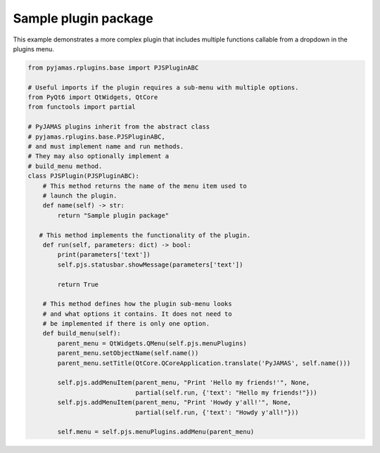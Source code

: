 .. _samplepluginpackage:

.. _PyJAMAS: https://bitbucket.org/rfg_lab/pyjamas/src/master/

=====================
Sample plugin package
=====================

This example demonstrates a more complex plugin that includes multiple functions callable from a dropdown in the plugins menu.

.. code-block:: python

 from pyjamas.rplugins.base import PJSPluginABC

 # Useful imports if the plugin requires a sub-menu with multiple options.
 from PyQt6 import QtWidgets, QtCore
 from functools import partial

 # PyJAMAS plugins inherit from the abstract class
 # pyjamas.rplugins.base.PJSPluginABC,
 # and must implement name and run methods.
 # They may also optionally implement a
 # build_menu method.
 class PJSPlugin(PJSPluginABC):
     # This method returns the name of the menu item used to
     # launch the plugin.
     def name(self) -> str:
         return "Sample plugin package"

    # This method implements the functionality of the plugin.
     def run(self, parameters: dict) -> bool:
         print(parameters['text'])
         self.pjs.statusbar.showMessage(parameters['text'])

         return True

     # This method defines how the plugin sub-menu looks
     # and what options it contains. It does not need to
     # be implemented if there is only one option.
     def build_menu(self):
         parent_menu = QtWidgets.QMenu(self.pjs.menuPlugins)
         parent_menu.setObjectName(self.name())
         parent_menu.setTitle(QtCore.QCoreApplication.translate('PyJAMAS', self.name()))

         self.pjs.addMenuItem(parent_menu, "Print 'Hello my friends!'", None,
                              partial(self.run, {'text': "Hello my friends!"}))
         self.pjs.addMenuItem(parent_menu, "Print 'Howdy y'all!'", None,
                              partial(self.run, {'text': "Howdy y'all!"}))

         self.menu = self.pjs.menuPlugins.addMenu(parent_menu)